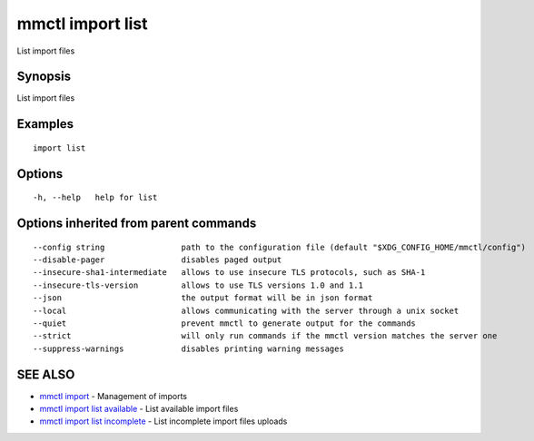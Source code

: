 .. _mmctl_import_list:

mmctl import list
-----------------

List import files

Synopsis
~~~~~~~~


List import files

Examples
~~~~~~~~

::

   import list

Options
~~~~~~~

::

  -h, --help   help for list

Options inherited from parent commands
~~~~~~~~~~~~~~~~~~~~~~~~~~~~~~~~~~~~~~

::

      --config string                path to the configuration file (default "$XDG_CONFIG_HOME/mmctl/config")
      --disable-pager                disables paged output
      --insecure-sha1-intermediate   allows to use insecure TLS protocols, such as SHA-1
      --insecure-tls-version         allows to use TLS versions 1.0 and 1.1
      --json                         the output format will be in json format
      --local                        allows communicating with the server through a unix socket
      --quiet                        prevent mmctl to generate output for the commands
      --strict                       will only run commands if the mmctl version matches the server one
      --suppress-warnings            disables printing warning messages

SEE ALSO
~~~~~~~~

* `mmctl import <mmctl_import.rst>`_ 	 - Management of imports
* `mmctl import list available <mmctl_import_list_available.rst>`_ 	 - List available import files
* `mmctl import list incomplete <mmctl_import_list_incomplete.rst>`_ 	 - List incomplete import files uploads


